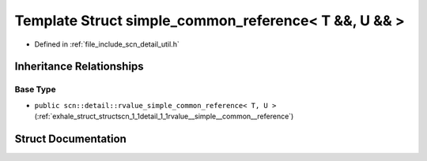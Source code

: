 .. _exhale_struct_structscn_1_1detail_1_1simple__common__reference_3_01_t_01_6_6_00_01_u_01_6_6_01_4:

Template Struct simple_common_reference< T &&, U && >
=====================================================

- Defined in :ref:`file_include_scn_detail_util.h`


Inheritance Relationships
-------------------------

Base Type
*********

- ``public scn::detail::rvalue_simple_common_reference< T, U >`` (:ref:`exhale_struct_structscn_1_1detail_1_1rvalue__simple__common__reference`)


Struct Documentation
--------------------


.. doxygenstruct:: scn::detail::simple_common_reference< T &&, U && >
   :members:
   :protected-members:
   :undoc-members: